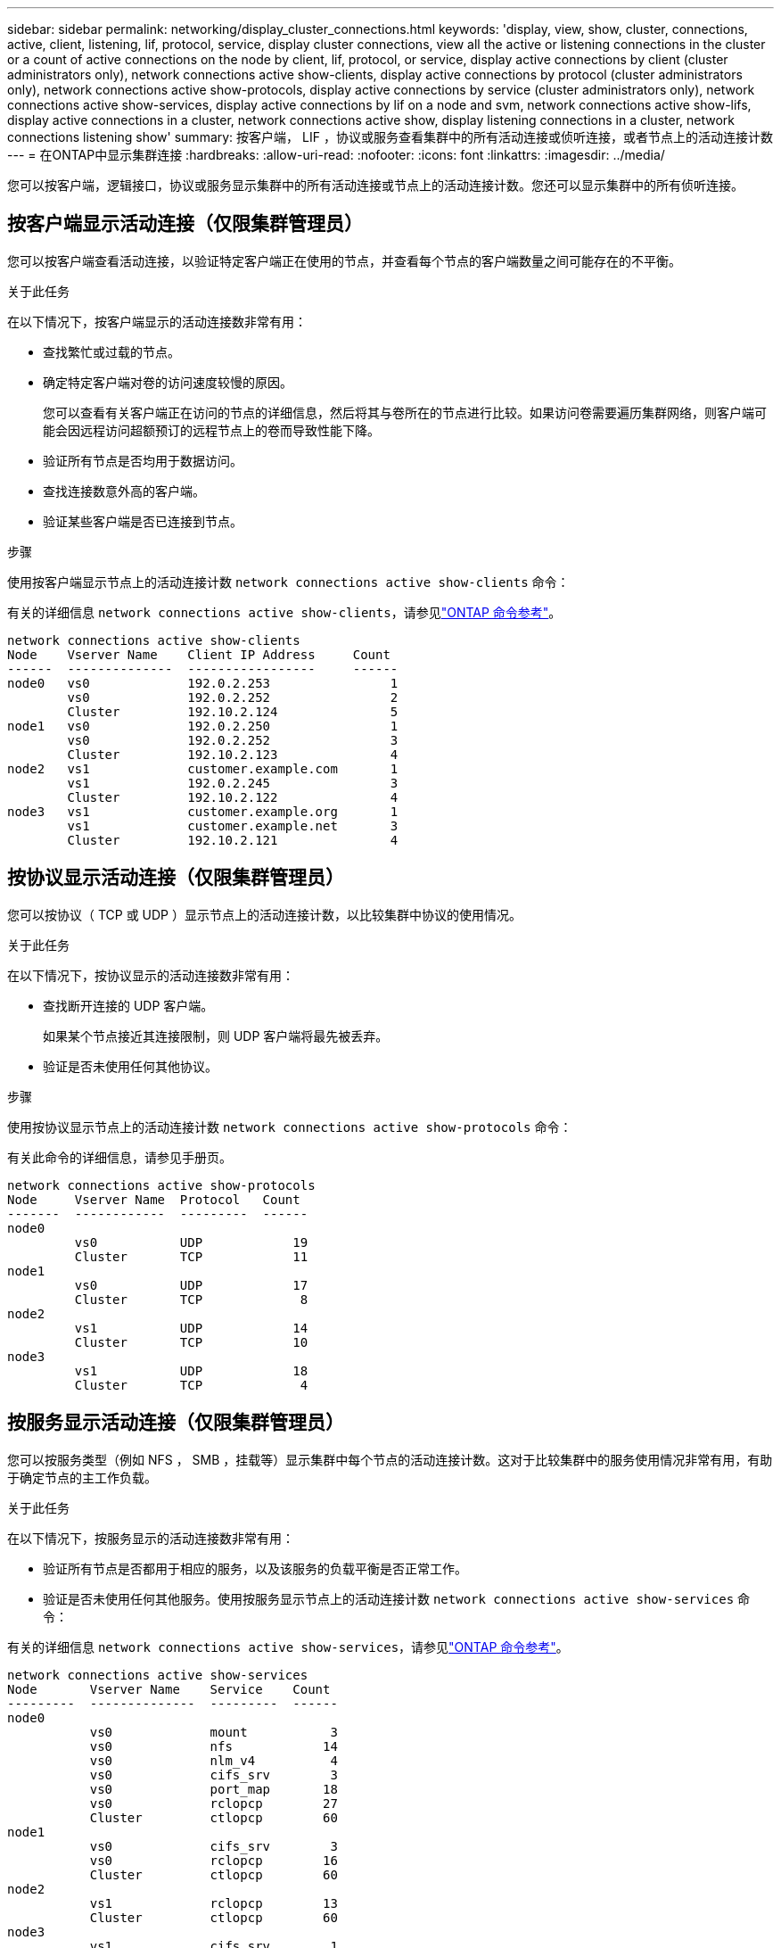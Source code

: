 ---
sidebar: sidebar 
permalink: networking/display_cluster_connections.html 
keywords: 'display, view, show, cluster, connections, active, client, listening, lif, protocol, service, display cluster connections, view all the active or listening connections in the cluster or a count of active connections on the node by client, lif, protocol, or service, display active connections by client (cluster administrators only), network connections active show-clients, display active connections by protocol (cluster administrators only), network connections active show-protocols, display active connections by service (cluster administrators only), network connections active show-services, display active connections by lif on a node and svm, network connections active show-lifs, display active connections in a cluster, network connections active show, display listening connections in a cluster, network connections listening show' 
summary: 按客户端， LIF ，协议或服务查看集群中的所有活动连接或侦听连接，或者节点上的活动连接计数 
---
= 在ONTAP中显示集群连接
:hardbreaks:
:allow-uri-read: 
:nofooter: 
:icons: font
:linkattrs: 
:imagesdir: ../media/


[role="lead"]
您可以按客户端，逻辑接口，协议或服务显示集群中的所有活动连接或节点上的活动连接计数。您还可以显示集群中的所有侦听连接。



== 按客户端显示活动连接（仅限集群管理员）

您可以按客户端查看活动连接，以验证特定客户端正在使用的节点，并查看每个节点的客户端数量之间可能存在的不平衡。

.关于此任务
在以下情况下，按客户端显示的活动连接数非常有用：

* 查找繁忙或过载的节点。
* 确定特定客户端对卷的访问速度较慢的原因。
+
您可以查看有关客户端正在访问的节点的详细信息，然后将其与卷所在的节点进行比较。如果访问卷需要遍历集群网络，则客户端可能会因远程访问超额预订的远程节点上的卷而导致性能下降。

* 验证所有节点是否均用于数据访问。
* 查找连接数意外高的客户端。
* 验证某些客户端是否已连接到节点。


.步骤
使用按客户端显示节点上的活动连接计数 `network connections active show-clients` 命令：

有关的详细信息 `network connections active show-clients`，请参见link:http://docs.netapp.com/us-en/ontap-cli/network-connections-active-show-clients.html["ONTAP 命令参考"^]。

....
network connections active show-clients
Node    Vserver Name    Client IP Address     Count
------  --------------  -----------------     ------
node0   vs0             192.0.2.253                1
        vs0             192.0.2.252                2
        Cluster         192.10.2.124               5
node1   vs0             192.0.2.250                1
        vs0             192.0.2.252                3
        Cluster         192.10.2.123               4
node2   vs1             customer.example.com       1
        vs1             192.0.2.245                3
        Cluster         192.10.2.122               4
node3   vs1             customer.example.org       1
        vs1             customer.example.net       3
        Cluster         192.10.2.121               4
....


== 按协议显示活动连接（仅限集群管理员）

您可以按协议（ TCP 或 UDP ）显示节点上的活动连接计数，以比较集群中协议的使用情况。

.关于此任务
在以下情况下，按协议显示的活动连接数非常有用：

* 查找断开连接的 UDP 客户端。
+
如果某个节点接近其连接限制，则 UDP 客户端将最先被丢弃。

* 验证是否未使用任何其他协议。


.步骤
使用按协议显示节点上的活动连接计数 `network connections active show-protocols` 命令：

有关此命令的详细信息，请参见手册页。

....
network connections active show-protocols
Node     Vserver Name  Protocol   Count
-------  ------------  ---------  ------
node0
         vs0           UDP            19
         Cluster       TCP            11
node1
         vs0           UDP            17
         Cluster       TCP             8
node2
         vs1           UDP            14
         Cluster       TCP            10
node3
         vs1           UDP            18
         Cluster       TCP             4
....


== 按服务显示活动连接（仅限集群管理员）

您可以按服务类型（例如 NFS ， SMB ，挂载等）显示集群中每个节点的活动连接计数。这对于比较集群中的服务使用情况非常有用，有助于确定节点的主工作负载。

.关于此任务
在以下情况下，按服务显示的活动连接数非常有用：

* 验证所有节点是否都用于相应的服务，以及该服务的负载平衡是否正常工作。
* 验证是否未使用任何其他服务。使用按服务显示节点上的活动连接计数 `network connections active show-services` 命令：


有关的详细信息 `network connections active show-services`，请参见link:https://docs.netapp.com/us-en/ontap-cli/network-connections-active-show-services.html["ONTAP 命令参考"^]。

....
network connections active show-services
Node       Vserver Name    Service    Count
---------  --------------  ---------  ------
node0
           vs0             mount           3
           vs0             nfs            14
           vs0             nlm_v4          4
           vs0             cifs_srv        3
           vs0             port_map       18
           vs0             rclopcp        27
           Cluster         ctlopcp        60
node1
           vs0             cifs_srv        3
           vs0             rclopcp        16
           Cluster         ctlopcp        60
node2
           vs1             rclopcp        13
           Cluster         ctlopcp        60
node3
           vs1             cifs_srv        1
           vs1             rclopcp        17
           Cluster         ctlopcp        60
....


== 按 LIF 显示节点和 SVM 上的活动连接

您可以按节点和 Storage Virtual Machine （ SVM ）显示每个 LIF 的活动连接计数，以查看集群中 LIF 之间的连接不平衡。

.关于此任务
在以下情况下，按 LIF 显示的活动连接数非常有用：

* 通过比较每个 LIF 上的连接数来查找过载的 LIF 。
* 验证 DNS 负载平衡是否适用于所有数据 LIF 。
* 比较与各种 SVM 的连接数以查找使用量最多的 SVM 。


.步骤
使用按SVM和节点显示每个LIF的活动连接数 `network connections active show-lifs` 命令：

有关的详细信息 `network connections active show-lifs`，请参见link:https://docs.netapp.com/us-en/ontap-cli/network-connections-active-show-lifs.html["ONTAP 命令参考"^]。

....
network connections active show-lifs
Node      Vserver Name  Interface Name  Count
--------  ------------  --------------- ------
node0
          vs0           datalif1             3
          Cluster       node0_clus_1         6
          Cluster       node0_clus_2         5
node1
          vs0           datalif2             3
          Cluster       node1_clus_1         3
          Cluster       node1_clus_2         5
node2
          vs1           datalif2             1
          Cluster       node2_clus_1         5
          Cluster       node2_clus_2         3
node3
          vs1           datalif1             1
          Cluster       node3_clus_1         2
          Cluster       node3_clus_2         2
....


== 显示集群中的活动连接

您可以显示有关集群中活动连接的信息，以查看各个连接使用的 LIF ，端口，远程主机，服务， Storage Virtual Machine （ SVM ）和协议。

.关于此任务
在以下情况下，查看集群中的活动连接非常有用：

* 验证各个客户端是否在正确的节点上使用了正确的协议和服务。
* 如果客户端在使用节点，协议和服务的特定组合访问数据时遇到问题，您可以使用此命令查找类似的客户端以进行配置或数据包跟踪比较。


.步骤
使用显示集群中的活动连接 `network connections active show` 命令：

有关的详细信息 `network connections active show`，请参见link:https://docs.netapp.com/us-en/ontap-cli/network-connections-active-show.html["ONTAP 命令参考"^]。

以下命令显示节点 node1 上的活动连接：

....
network connections active show -node node1
Vserver  Interface           Remote
Name     Name:Local Port     Host:Port           Protocol/Service
-------  ------------------  ------------------  ----------------
Node: node1
Cluster  node1_clus_1:50297  192.0.2.253:7700    TCP/ctlopcp
Cluster  node1_clus_1:13387  192.0.2.253:7700    TCP/ctlopcp
Cluster  node1_clus_1:8340   192.0.2.252:7700    TCP/ctlopcp
Cluster  node1_clus_1:42766  192.0.2.252:7700    TCP/ctlopcp
Cluster  node1_clus_1:36119  192.0.2.250:7700    TCP/ctlopcp
vs1      data1:111           host1.aa.com:10741  UDP/port-map
vs3      data2:111           host1.aa.com:10741  UDP/port-map
vs1      data1:111           host1.aa.com:12017  UDP/port-map
vs3      data2:111           host1.aa.com:12017  UDP/port-map
....
以下命令显示 SVM vs1 上的活动连接：

....
network connections active show -vserver vs1
Vserver  Interface           Remote
Name     Name:Local Port     Host:Port           Protocol/Service
-------  ------------------  ------------------  ----------------
Node: node1
vs1      data1:111           host1.aa.com:10741  UDP/port-map
vs1      data1:111           host1.aa.com:12017  UDP/port-map
....


== 显示集群中的侦听连接

您可以显示集群中侦听连接的信息，以查看接受给定协议和服务连接的 LIF 和端口。

.关于此任务
在以下情况下，查看集群中的侦听连接非常有用：

* 如果客户端与 LIF 的连接始终失败，请验证所需的协议或服务是否正在侦听 LIF 。
* 如果通过另一节点上的 LIF 对某个节点上的卷进行远程数据访问失败，请验证是否在每个集群 LIF 上打开了 UDP/rclopcp 侦听器。
* 如果同一集群中的两个节点之间的 SnapMirror 传输失败，验证是否在每个集群 LIF 上打开了 UDP/rclopcp 侦听器。
* 如果不同集群中两个节点之间的 SnapMirror 传输失败，请验证是否在每个集群间 LIF 上打开了 tcp/ctlopcp 侦听器。


.步骤
使用显示每个节点的侦听连接 `network connections listening show` 命令：

....
network connections listening show
Vserver Name     Interface Name:Local Port        Protocol/Service
---------------- -------------------------------  ----------------
Node: node0
Cluster          node0_clus_1:7700                TCP/ctlopcp
vs1              data1:4049                       UDP/unknown
vs1              data1:111                        TCP/port-map
vs1              data1:111                        UDP/port-map
vs1              data1:4046                       TCP/sm
vs1              data1:4046                       UDP/sm
vs1              data1:4045                       TCP/nlm-v4
vs1              data1:4045                       UDP/nlm-v4
vs1              data1:2049                       TCP/nfs
vs1              data1:2049                       UDP/nfs
vs1              data1:635                        TCP/mount
vs1              data1:635                        UDP/mount
Cluster          node0_clus_2:7700                TCP/ctlopcp
....